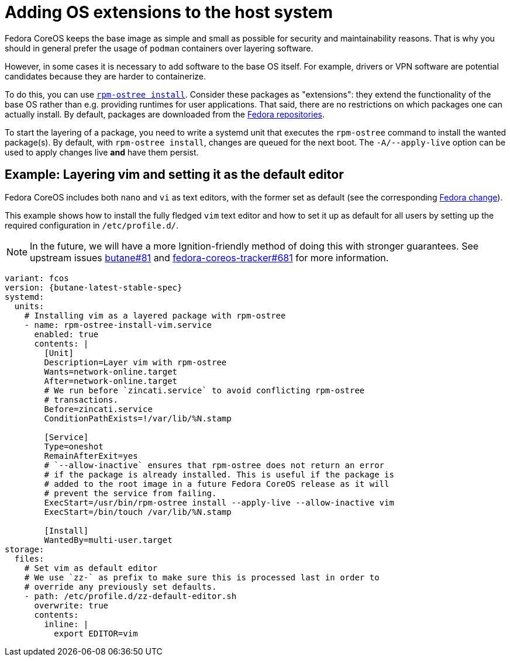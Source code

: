 = Adding OS extensions to the host system

Fedora CoreOS keeps the base image as simple and small as possible for security and maintainability reasons. That is why you should in general prefer the usage of `podman` containers over layering software.

However, in some cases it is necessary to add software to the base OS itself. For example, drivers or VPN software are potential candidates because they are harder to containerize.

To do this, you can use https://coreos.github.io/rpm-ostree/[`rpm-ostree install`]. Consider these packages as "extensions": they extend the functionality of the base OS rather than e.g. providing runtimes for user applications. That said, there are no restrictions on which packages one can actually install. By default, packages are downloaded from the https://docs.fedoraproject.org/en-US/quick-docs/repositories/[Fedora repositories].

To start the layering of a package, you need to write a systemd unit that executes the `rpm-ostree` command to install the wanted package(s).
By default, with `rpm-ostree install`, changes are queued for the next boot. The `-A/--apply-live` option can be used to apply changes live *and* have them persist.

== Example: Layering vim and setting it as the default editor

Fedora CoreOS includes both `nano` and `vi` as text editors, with the former set as default (see the corresponding https://fedoraproject.org/wiki/Changes/UseNanoByDefault[Fedora change]).

This example shows how to install the fully fledged `vim` text editor and how to set it up as default for all users by setting up the required configuration in `/etc/profile.d/`.

NOTE: In the future, we will have a more Ignition-friendly method of doing this with stronger guarantees. See upstream issues https://github.com/coreos/butane/issues/81[butane#81] and https://github.com/coreos/fedora-coreos-tracker/issues/681[fedora-coreos-tracker#681] for more information.

[source,yaml,subs="attributes"]
----
variant: fcos
version: {butane-latest-stable-spec}
systemd:
  units:
    # Installing vim as a layered package with rpm-ostree
    - name: rpm-ostree-install-vim.service
      enabled: true
      contents: |
        [Unit]
        Description=Layer vim with rpm-ostree
        Wants=network-online.target
        After=network-online.target
        # We run before `zincati.service` to avoid conflicting rpm-ostree
        # transactions.
        Before=zincati.service
        ConditionPathExists=!/var/lib/%N.stamp

        [Service]
        Type=oneshot
        RemainAfterExit=yes
        # `--allow-inactive` ensures that rpm-ostree does not return an error
        # if the package is already installed. This is useful if the package is
        # added to the root image in a future Fedora CoreOS release as it will
        # prevent the service from failing.
        ExecStart=/usr/bin/rpm-ostree install --apply-live --allow-inactive vim
        ExecStart=/bin/touch /var/lib/%N.stamp

        [Install]
        WantedBy=multi-user.target
storage:
  files:
    # Set vim as default editor
    # We use `zz-` as prefix to make sure this is processed last in order to
    # override any previously set defaults.
    - path: /etc/profile.d/zz-default-editor.sh
      overwrite: true
      contents:
        inline: |
          export EDITOR=vim
----
